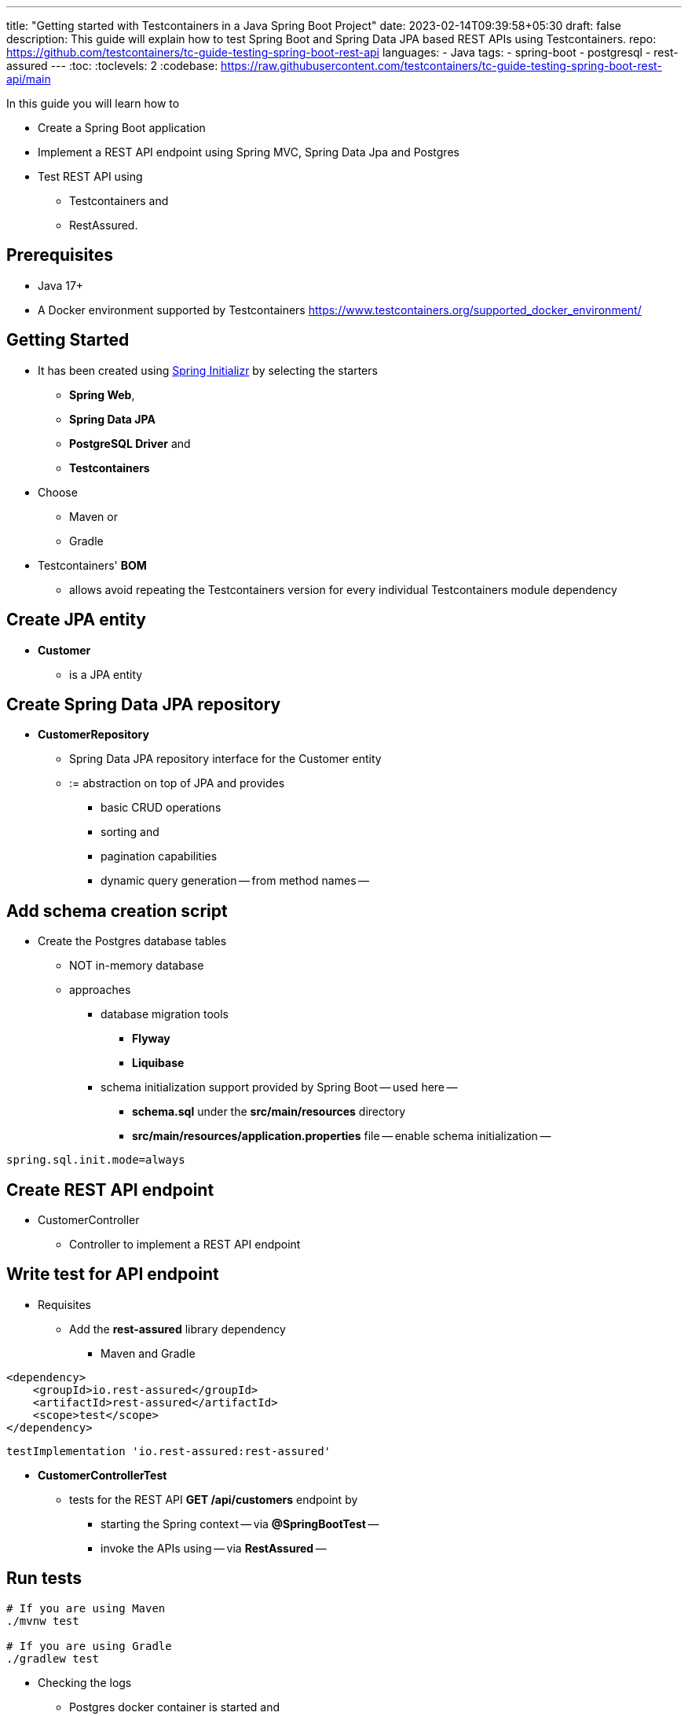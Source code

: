 ---
title: "Getting started with Testcontainers in a Java Spring Boot Project"
date: 2023-02-14T09:39:58+05:30
draft: false
description: This guide will explain how to test Spring Boot and Spring Data JPA based REST APIs using Testcontainers.
repo: https://github.com/testcontainers/tc-guide-testing-spring-boot-rest-api
languages:
  - Java
tags:
  - spring-boot
  - postgresql
  - rest-assured
---
:toc:
:toclevels: 2
:codebase: https://raw.githubusercontent.com/testcontainers/tc-guide-testing-spring-boot-rest-api/main

In this guide you will learn how to

* Create a Spring Boot application
* Implement a REST API endpoint using Spring MVC, Spring Data Jpa and Postgres
* Test REST API using
    ** Testcontainers and
    ** RestAssured.

== Prerequisites
* Java 17+
* A Docker environment supported by Testcontainers https://www.testcontainers.org/supported_docker_environment/


== Getting Started
* It has been created using https://start.spring.io[Spring Initializr] by selecting the starters
    ** *Spring Web*,
    ** *Spring Data JPA*
    ** *PostgreSQL Driver* and
    ** *Testcontainers*

* Choose
    ** Maven or
    ** Gradle

* Testcontainers' *BOM*
    ** allows avoid repeating the Testcontainers version for every individual Testcontainers module dependency

== Create JPA entity
* *Customer*
    ** is a JPA entity


== Create Spring Data JPA repository
* *CustomerRepository*
    ** Spring Data JPA repository interface for the Customer entity
        ** := abstraction on top of JPA and provides
            *** basic CRUD operations
            *** sorting and
            *** pagination capabilities
            *** dynamic query generation -- from method names --


== Add schema creation script
* Create the Postgres database tables
    ** NOT in-memory database
    ** approaches
        *** database migration tools
            **** *Flyway*
            **** *Liquibase*
        *** schema initialization support provided by Spring Boot -- used here --
            **** *schema.sql* under the *src/main/resources* directory
            **** *src/main/resources/application.properties* file -- enable schema initialization --

[source,properties]
----
spring.sql.init.mode=always
----

== Create REST API endpoint
* CustomerController
    ** Controller to implement a REST API endpoint


== Write test for API endpoint
* Requisites
    ** Add the *rest-assured* library dependency
        *** Maven and Gradle
[source,xml]
----
<dependency>
    <groupId>io.rest-assured</groupId>
    <artifactId>rest-assured</artifactId>
    <scope>test</scope>
</dependency>
----

[source,groovy]
----
testImplementation 'io.rest-assured:rest-assured'
----
* *CustomerControllerTest*
    ** tests for the REST API *GET /api/customers* endpoint by
        *** starting the Spring context -- via *@SpringBootTest* --
        *** invoke the APIs using -- via *RestAssured* --

== Run tests

[source,shell]
----
# If you are using Maven
./mvnw test

# If you are using Gradle
./gradlew test
----

* Checking the logs
    ** Postgres docker container is started and
    ** all tests are passed
    ** after executing the tests -> the containers are stopped and removed automatically

== Summary
* Integration tests by using
    ** same type of database used in production -- Postgres --
        *** neither Mocks
        *** nor in-memory databases

== Further Reading
* https://www.testcontainers.org/quickstart/junit_5_quickstart/[Testcontainers JUnit 5 QuickStart]
* https://www.testcontainers.org/modules/databases/postgres/[Testcontainers Postgres Module]
* https://www.testcontainers.org/modules/databases/jdbc/[Testcontainers JDBC Support]
